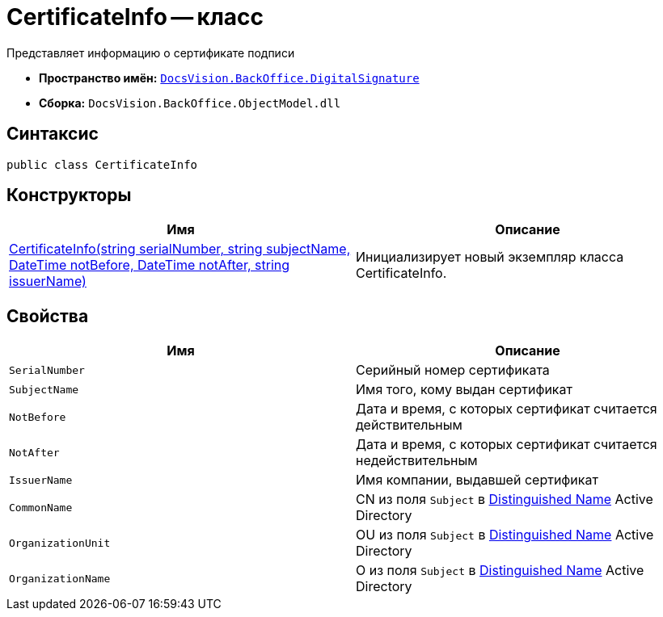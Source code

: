 = CertificateInfo -- класс

Представляет информацию о сертификате подписи

* *Пространство имён:* `xref:api/DocsVision/BackOffice/DigitalSignature/DigitalSignature_NS.adoc[DocsVision.BackOffice.DigitalSignature]`
* *Сборка:* `DocsVision.BackOffice.ObjectModel.dll`

== Синтаксис

[source,csharp]
----
public class CertificateInfo
----

== Конструкторы

[cols=",",options="header"]
|===
|Имя |Описание
|xref:api/DocsVision/BackOffice/DigitalSignature/CertificateInfo_CT.adoc[CertificateInfo(string serialNumber, string subjectName, DateTime notBefore, DateTime notAfter, string issuerName)] |Инициализирует новый экземпляр класса CertificateInfo.
|===

== Свойства

[cols=",",options="header"]
|===
|Имя |Описание
|`SerialNumber` |Серийный номер сертификата
|`SubjectName` |Имя того, кому выдан сертификат
|`NotBefore` |Дата и время, с которых сертификат считается действительным
|`NotAfter` |Дата и время, с которых сертификат считается недействительным
|`IssuerName` |Имя компании, выдавшей сертификат
|`CommonName` |CN из поля `Subject` в https://docs.microsoft.com/en-us/dotnet/api/system.security.cryptography.x509certificates.x509certificate2.subjectname?view=net-5.0#:~:text=The%20subject%20distinguished%20name%20is,MyOrgUnit%2C%20C%3DUS%22[Distinguished Name] Active Directory
|`OrganizationUnit` |OU из поля `Subject` в https://docs.microsoft.com/en-us/dotnet/api/system.security.cryptography.x509certificates.x509certificate2.subjectname?view=net-5.0#:~:text=The%20subject%20distinguished%20name%20is,MyOrgUnit%2C%20C%3DUS%22[Distinguished Name] Active Directory
|`OrganizationName` |O из поля `Subject` в https://docs.microsoft.com/en-us/dotnet/api/system.security.cryptography.x509certificates.x509certificate2.subjectname?view=net-5.0#:~:text=The%20subject%20distinguished%20name%20is,MyOrgUnit%2C%20C%3DUS%22[Distinguished Name] Active Directory
|===
